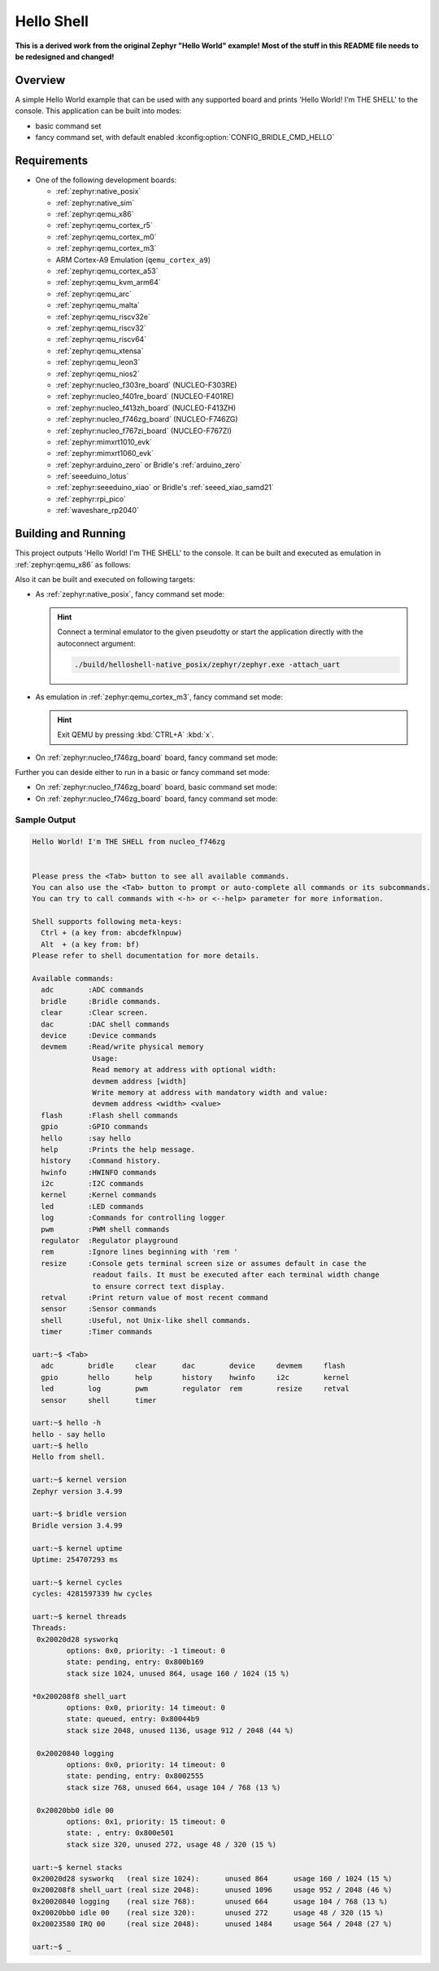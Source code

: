 .. _helloshell:

Hello Shell
###########

**This is a derived work from the original Zephyr "Hello World" example!**
**Most of the stuff in this README file needs to be redesigned and changed!**

Overview
********

A simple Hello World example that can be used with any supported board and
prints 'Hello World! I'm THE SHELL' to the console. This application can be
built into modes:

* basic command set
* fancy command set, with default enabled :kconfig:option:`CONFIG_BRIDLE_CMD_HELLO`

Requirements
************

* One of the following development boards:

  * :ref:`zephyr:native_posix`
  * :ref:`zephyr:native_sim`
  * :ref:`zephyr:qemu_x86`
  * :ref:`zephyr:qemu_cortex_r5`
  * :ref:`zephyr:qemu_cortex_m0`
  * :ref:`zephyr:qemu_cortex_m3`
  * ARM Cortex-A9 Emulation (``qemu_cortex_a9``)
  * :ref:`zephyr:qemu_cortex_a53`
  * :ref:`zephyr:qemu_kvm_arm64`
  * :ref:`zephyr:qemu_arc`
  * :ref:`zephyr:qemu_malta`
  * :ref:`zephyr:qemu_riscv32e`
  * :ref:`zephyr:qemu_riscv32`
  * :ref:`zephyr:qemu_riscv64`
  * :ref:`zephyr:qemu_xtensa`
  * :ref:`zephyr:qemu_leon3`
  * :ref:`zephyr:qemu_nios2`
  * :ref:`zephyr:nucleo_f303re_board` (NUCLEO-F303RE)
  * :ref:`zephyr:nucleo_f401re_board` (NUCLEO-F401RE)
  * :ref:`zephyr:nucleo_f413zh_board` (NUCLEO-F413ZH)
  * :ref:`zephyr:nucleo_f746zg_board` (NUCLEO-F746ZG)
  * :ref:`zephyr:nucleo_f767zi_board` (NUCLEO-F767ZI)
  * :ref:`zephyr:mimxrt1010_evk`
  * :ref:`zephyr:mimxrt1060_evk`
  * :ref:`zephyr:arduino_zero` or Bridle's :ref:`arduino_zero`
  * :ref:`seeeduino_lotus`
  * :ref:`zephyr:seeeduino_xiao` or Bridle's :ref:`seeed_xiao_samd21`
  * :ref:`zephyr:rpi_pico`
  * :ref:`waveshare_rp2040`

Building and Running
********************

This project outputs 'Hello World! I'm THE SHELL' to the console. It can be
built and executed as emulation in :ref:`zephyr:qemu_x86` as follows:

.. zephyr-app-commands::
   :app: bridle/samples/helloshell
   :build-dir: helloshell-qemu_x86
   :board: qemu_x86
   :west-args: -p
   :goals: build run
   :host-os: unix

Also it can be built and executed on following targets:

* As :ref:`zephyr:native_posix`, fancy command set mode:

  .. zephyr-app-commands::
     :app: bridle/samples/helloshell
     :build-dir: helloshell-native_posix
     :board: native_posix
     :west-args: -p
     :goals: build run
     :host-os: unix

  .. hint:: Connect a terminal emulator to the given pseudotty or start the
     application directly with the autoconnect argument:

     .. code-block:: console

        ./build/helloshell-native_posix/zephyr/zephyr.exe -attach_uart

* As emulation in :ref:`zephyr:qemu_cortex_m3`, fancy command set mode:

  .. zephyr-app-commands::
     :app: bridle/samples/helloshell
     :build-dir: helloshell-qemu_cortex_m3
     :board: qemu_cortex_m3
     :west-args: -p
     :goals: build run
     :host-os: unix

  .. hint:: Exit QEMU by pressing :kbd:`CTRL+A` :kbd:`x`.

* On :ref:`zephyr:nucleo_f746zg_board` board, fancy command set mode:

  .. zephyr-app-commands::
     :app: bridle/samples/helloshell
     :build-dir: helloshell-nucleo_f746zg
     :board: nucleo_f746zg
     :west-args: -p
     :goals: build flash
     :host-os: unix

Further you can deside either to run in a basic or fancy command set
mode:

* On :ref:`zephyr:nucleo_f746zg_board` board, basic command set mode:

  .. zephyr-app-commands::
     :app: bridle/samples/helloshell
     :build-dir: helloshell-nucleo_f746zg
     :conf: prj-minimal.conf
     :board: nucleo_f746zg
     :west-args: -p
     :goals: build flash
     :host-os: unix

* On :ref:`zephyr:nucleo_f746zg_board` board, fancy command set mode:

  .. zephyr-app-commands::
     :app: bridle/samples/helloshell
     :build-dir: helloshell-nucleo_f746zg
     :conf: prj.conf
     :board: nucleo_f746zg
     :west-args: -p
     :goals: build flash
     :host-os: unix

Sample Output
=============

.. code-block:: console

   Hello World! I'm THE SHELL from nucleo_f746zg


   Please press the <Tab> button to see all available commands.
   You can also use the <Tab> button to prompt or auto-complete all commands or its subcommands.
   You can try to call commands with <-h> or <--help> parameter for more information.

   Shell supports following meta-keys:
     Ctrl + (a key from: abcdefklnpuw)
     Alt  + (a key from: bf)
   Please refer to shell documentation for more details.

   Available commands:
     adc        :ADC commands
     bridle     :Bridle commands.
     clear      :Clear screen.
     dac        :DAC shell commands
     device     :Device commands
     devmem     :Read/write physical memory
                 Usage:
                 Read memory at address with optional width:
                 devmem address [width]
                 Write memory at address with mandatory width and value:
                 devmem address <width> <value>
     flash      :Flash shell commands
     gpio       :GPIO commands
     hello      :say hello
     help       :Prints the help message.
     history    :Command history.
     hwinfo     :HWINFO commands
     i2c        :I2C commands
     kernel     :Kernel commands
     led        :LED commands
     log        :Commands for controlling logger
     pwm        :PWM shell commands
     regulator  :Regulator playground
     rem        :Ignore lines beginning with 'rem '
     resize     :Console gets terminal screen size or assumes default in case the
                 readout fails. It must be executed after each terminal width change
                 to ensure correct text display.
     retval     :Print return value of most recent command
     sensor     :Sensor commands
     shell      :Useful, not Unix-like shell commands.
     timer      :Timer commands

   uart:~$ <Tab>
     adc        bridle     clear      dac        device     devmem     flash
     gpio       hello      help       history    hwinfo     i2c        kernel
     led        log        pwm        regulator  rem        resize     retval
     sensor     shell      timer

   uart:~$ hello -h
   hello - say hello
   uart:~$ hello
   Hello from shell.

   uart:~$ kernel version
   Zephyr version 3.4.99

   uart:~$ bridle version
   Bridle version 3.4.99

   uart:~$ kernel uptime
   Uptime: 254707293 ms

   uart:~$ kernel cycles
   cycles: 4281597339 hw cycles

   uart:~$ kernel threads
   Threads:
    0x20020d28 sysworkq
           options: 0x0, priority: -1 timeout: 0
           state: pending, entry: 0x800b169
           stack size 1024, unused 864, usage 160 / 1024 (15 %)

   *0x200208f8 shell_uart
           options: 0x0, priority: 14 timeout: 0
           state: queued, entry: 0x80044b9
           stack size 2048, unused 1136, usage 912 / 2048 (44 %)

    0x20020840 logging
           options: 0x0, priority: 14 timeout: 0
           state: pending, entry: 0x8002555
           stack size 768, unused 664, usage 104 / 768 (13 %)

    0x20020bb0 idle 00
           options: 0x1, priority: 15 timeout: 0
           state: , entry: 0x800e501
           stack size 320, unused 272, usage 48 / 320 (15 %)

   uart:~$ kernel stacks
   0x20020d28 sysworkq   (real size 1024):	unused 864	usage 160 / 1024 (15 %)
   0x200208f8 shell_uart (real size 2048):	unused 1096	usage 952 / 2048 (46 %)
   0x20020840 logging    (real size 768):	unused 664	usage 104 / 768 (13 %)
   0x20020bb0 idle 00    (real size 320):	unused 272	usage 48 / 320 (15 %)
   0x20023580 IRQ 00     (real size 2048):	unused 1484	usage 564 / 2048 (27 %)

   uart:~$ _
